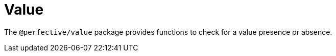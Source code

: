 = Value

The `@perfective/value` package provides functions to check for a value presence or absence.
